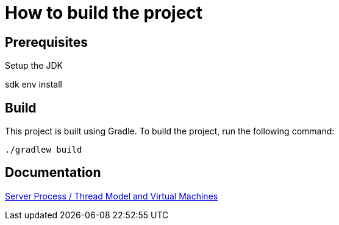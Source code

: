 = How to build the project

== Prerequisites

Setup the JDK

[source,shell]
====
sdk env install
====

== Build

This project is built using Gradle. To build the project, run the following command:

[source,shell]
====
 ./gradlew build
====


== Documentation

xref:docs/Server.adoc[Server Process / Thread Model and Virtual Machines]